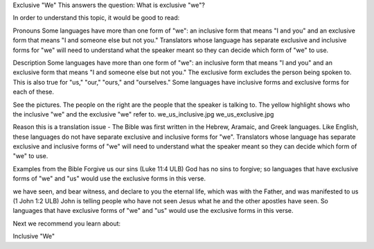 Exclusive "We"
This answers the question: What is exclusive "we"?

In order to understand this topic, it would be good to read:

Pronouns
Some languages have more than one form of "we": an inclusive form that means "I and you" and an exclusive form that means "I and someone else but not you." Translators whose language has separate exclusive and inclusive forms for "we" will need to understand what the speaker meant so they can decide which form of "we" to use.

Description
Some languages have more than one form of "we": an inclusive form that means "I and you" and an exclusive form that means "I and someone else but not you." The exclusive form excludes the person being spoken to. This is also true for "us," "our," "ours," and "ourselves." Some languages have inclusive forms and exclusive forms for each of these.

See the pictures. The people on the right are the people that the speaker is talking to. The yellow highlight shows who the inclusive "we" and the exclusive "we" refer to. we_us_inclusive.jpg we_us_exclusive.jpg

.. image:: ../images/we_us_inclusive.jpg
    :width: 305px
    :align: center
    :height: 245px

.. image:: ../images/we_us_exclusive.jpg
    :width: 305px
    :align: center
    :height: 245px

Reason this is a translation issue - The Bible was first written in the Hebrew, Aramaic, and Greek languages. Like English, these languages do not have separate exclusive and inclusive forms for "we". Translators whose language has separate exclusive and inclusive forms of "we" will need to understand what the speaker meant so they can decide which form of "we" to use.

Examples from the Bible
Forgive us our sins (Luke 11:4 ULB) 
God has no sins to forgive; so languages that have exclusive forms of "we" and "us" would use the exclusive forms in this verse.

we have seen, and bear witness, and declare to you the eternal life, which was with the Father, and was manifested to us (1 John 1:2 ULB) 
John is telling people who have not seen Jesus what he and the other apostles have seen. So languages that have exclusive forms of "we" and "us" would use the exclusive forms in this verse.

Next we recommend you learn about:

Inclusive "We"
